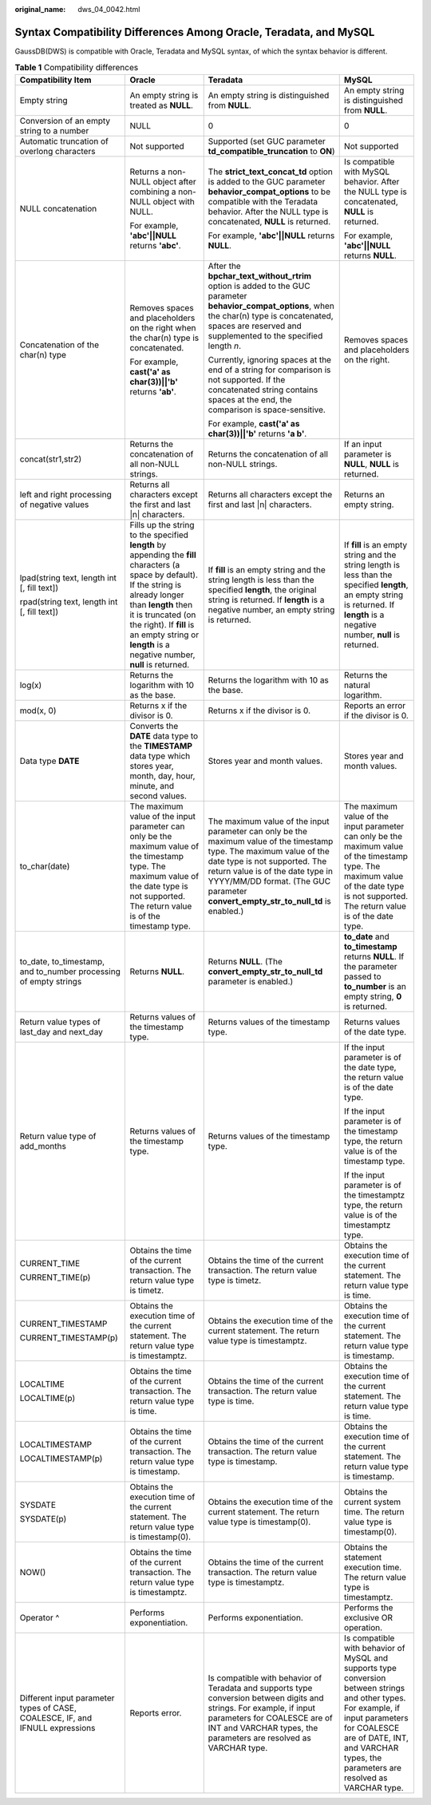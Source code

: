 :original_name: dws_04_0042.html

.. _dws_04_0042:

Syntax Compatibility Differences Among Oracle, Teradata, and MySQL
==================================================================

GaussDB(DWS) is compatible with Oracle, Teradata and MySQL syntax, of which the syntax behavior is different.

.. table:: **Table 1** Compatibility differences

   +-------------------------------------------------------------------------------+------------------------------------------------------------------------------------------------------------------------------------------------------------------------------------------------------------------------------------------------------------------------------------------+--------------------------------------------------------------------------------------------------------------------------------------------------------------------------------------------------------------------------------------------------------------------------------+------------------------------------------------------------------------------------------------------------------------------------------------------------------------------------------------------------------------------------+
   | Compatibility Item                                                            | Oracle                                                                                                                                                                                                                                                                                   | Teradata                                                                                                                                                                                                                                                                       | MySQL                                                                                                                                                                                                                              |
   +===============================================================================+==========================================================================================================================================================================================================================================================================================+================================================================================================================================================================================================================================================================================+====================================================================================================================================================================================================================================+
   | Empty string                                                                  | An empty string is treated as **NULL**.                                                                                                                                                                                                                                                  | An empty string is distinguished from **NULL**.                                                                                                                                                                                                                                | An empty string is distinguished from **NULL**.                                                                                                                                                                                    |
   +-------------------------------------------------------------------------------+------------------------------------------------------------------------------------------------------------------------------------------------------------------------------------------------------------------------------------------------------------------------------------------+--------------------------------------------------------------------------------------------------------------------------------------------------------------------------------------------------------------------------------------------------------------------------------+------------------------------------------------------------------------------------------------------------------------------------------------------------------------------------------------------------------------------------+
   | Conversion of an empty string to a number                                     | NULL                                                                                                                                                                                                                                                                                     | 0                                                                                                                                                                                                                                                                              | 0                                                                                                                                                                                                                                  |
   +-------------------------------------------------------------------------------+------------------------------------------------------------------------------------------------------------------------------------------------------------------------------------------------------------------------------------------------------------------------------------------+--------------------------------------------------------------------------------------------------------------------------------------------------------------------------------------------------------------------------------------------------------------------------------+------------------------------------------------------------------------------------------------------------------------------------------------------------------------------------------------------------------------------------+
   | Automatic truncation of overlong characters                                   | Not supported                                                                                                                                                                                                                                                                            | Supported (set GUC parameter **td_compatible_truncation** to **ON**)                                                                                                                                                                                                           | Not supported                                                                                                                                                                                                                      |
   +-------------------------------------------------------------------------------+------------------------------------------------------------------------------------------------------------------------------------------------------------------------------------------------------------------------------------------------------------------------------------------+--------------------------------------------------------------------------------------------------------------------------------------------------------------------------------------------------------------------------------------------------------------------------------+------------------------------------------------------------------------------------------------------------------------------------------------------------------------------------------------------------------------------------+
   | NULL concatenation                                                            | Returns a non-NULL object after combining a non-NULL object with NULL.                                                                                                                                                                                                                   | The **strict_text_concat_td** option is added to the GUC parameter **behavior_compat_options** to be compatible with the Teradata behavior. After the NULL type is concatenated, **NULL** is returned.                                                                         | Is compatible with MySQL behavior. After the NULL type is concatenated, **NULL** is returned.                                                                                                                                      |
   |                                                                               |                                                                                                                                                                                                                                                                                          |                                                                                                                                                                                                                                                                                |                                                                                                                                                                                                                                    |
   |                                                                               | For example, **'abc'||NULL** returns **'abc'**.                                                                                                                                                                                                                                          | For example, **'abc'||NULL** returns **NULL**.                                                                                                                                                                                                                                 | For example, **'abc'||NULL** returns **NULL**.                                                                                                                                                                                     |
   +-------------------------------------------------------------------------------+------------------------------------------------------------------------------------------------------------------------------------------------------------------------------------------------------------------------------------------------------------------------------------------+--------------------------------------------------------------------------------------------------------------------------------------------------------------------------------------------------------------------------------------------------------------------------------+------------------------------------------------------------------------------------------------------------------------------------------------------------------------------------------------------------------------------------+
   | Concatenation of the char(n) type                                             | Removes spaces and placeholders on the right when the char(n) type is concatenated.                                                                                                                                                                                                      | After the **bpchar_text_without_rtrim** option is added to the GUC parameter **behavior_compat_options**, when the char(n) type is concatenated, spaces are reserved and supplemented to the specified length *n*.                                                             | Removes spaces and placeholders on the right.                                                                                                                                                                                      |
   |                                                                               |                                                                                                                                                                                                                                                                                          |                                                                                                                                                                                                                                                                                |                                                                                                                                                                                                                                    |
   |                                                                               | For example, **cast('a' as char(3))||'b'** returns **'ab'**.                                                                                                                                                                                                                             | Currently, ignoring spaces at the end of a string for comparison is not supported. If the concatenated string contains spaces at the end, the comparison is space-sensitive.                                                                                                   |                                                                                                                                                                                                                                    |
   |                                                                               |                                                                                                                                                                                                                                                                                          |                                                                                                                                                                                                                                                                                |                                                                                                                                                                                                                                    |
   |                                                                               |                                                                                                                                                                                                                                                                                          | For example, **cast('a' as char(3))||'b'** returns **'a b'**.                                                                                                                                                                                                                  |                                                                                                                                                                                                                                    |
   +-------------------------------------------------------------------------------+------------------------------------------------------------------------------------------------------------------------------------------------------------------------------------------------------------------------------------------------------------------------------------------+--------------------------------------------------------------------------------------------------------------------------------------------------------------------------------------------------------------------------------------------------------------------------------+------------------------------------------------------------------------------------------------------------------------------------------------------------------------------------------------------------------------------------+
   | concat(str1,str2)                                                             | Returns the concatenation of all non-NULL strings.                                                                                                                                                                                                                                       | Returns the concatenation of all non-NULL strings.                                                                                                                                                                                                                             | If an input parameter is **NULL**, **NULL** is returned.                                                                                                                                                                           |
   +-------------------------------------------------------------------------------+------------------------------------------------------------------------------------------------------------------------------------------------------------------------------------------------------------------------------------------------------------------------------------------+--------------------------------------------------------------------------------------------------------------------------------------------------------------------------------------------------------------------------------------------------------------------------------+------------------------------------------------------------------------------------------------------------------------------------------------------------------------------------------------------------------------------------+
   | left and right processing of negative values                                  | Returns all characters except the first and last \|n\| characters.                                                                                                                                                                                                                       | Returns all characters except the first and last \|n\| characters.                                                                                                                                                                                                             | Returns an empty string.                                                                                                                                                                                                           |
   +-------------------------------------------------------------------------------+------------------------------------------------------------------------------------------------------------------------------------------------------------------------------------------------------------------------------------------------------------------------------------------+--------------------------------------------------------------------------------------------------------------------------------------------------------------------------------------------------------------------------------------------------------------------------------+------------------------------------------------------------------------------------------------------------------------------------------------------------------------------------------------------------------------------------+
   | lpad(string text, length int [, fill text])                                   | Fills up the string to the specified **length** by appending the **fill** characters (a space by default). If the string is already longer than **length** then it is truncated (on the right). If **fill** is an empty string or **length** is a negative number, **null** is returned. | If **fill** is an empty string and the string length is less than the specified **length**, the original string is returned. If **length** is a negative number, an empty string is returned.                                                                                  | If **fill** is an empty string and the string length is less than the specified **length**, an empty string is returned. If **length** is a negative number, **null** is returned.                                                 |
   |                                                                               |                                                                                                                                                                                                                                                                                          |                                                                                                                                                                                                                                                                                |                                                                                                                                                                                                                                    |
   | rpad(string text, length int [, fill text])                                   |                                                                                                                                                                                                                                                                                          |                                                                                                                                                                                                                                                                                |                                                                                                                                                                                                                                    |
   +-------------------------------------------------------------------------------+------------------------------------------------------------------------------------------------------------------------------------------------------------------------------------------------------------------------------------------------------------------------------------------+--------------------------------------------------------------------------------------------------------------------------------------------------------------------------------------------------------------------------------------------------------------------------------+------------------------------------------------------------------------------------------------------------------------------------------------------------------------------------------------------------------------------------+
   | log(x)                                                                        | Returns the logarithm with 10 as the base.                                                                                                                                                                                                                                               | Returns the logarithm with 10 as the base.                                                                                                                                                                                                                                     | Returns the natural logarithm.                                                                                                                                                                                                     |
   +-------------------------------------------------------------------------------+------------------------------------------------------------------------------------------------------------------------------------------------------------------------------------------------------------------------------------------------------------------------------------------+--------------------------------------------------------------------------------------------------------------------------------------------------------------------------------------------------------------------------------------------------------------------------------+------------------------------------------------------------------------------------------------------------------------------------------------------------------------------------------------------------------------------------+
   | mod(x, 0)                                                                     | Returns x if the divisor is 0.                                                                                                                                                                                                                                                           | Returns x if the divisor is 0.                                                                                                                                                                                                                                                 | Reports an error if the divisor is 0.                                                                                                                                                                                              |
   +-------------------------------------------------------------------------------+------------------------------------------------------------------------------------------------------------------------------------------------------------------------------------------------------------------------------------------------------------------------------------------+--------------------------------------------------------------------------------------------------------------------------------------------------------------------------------------------------------------------------------------------------------------------------------+------------------------------------------------------------------------------------------------------------------------------------------------------------------------------------------------------------------------------------+
   | Data type **DATE**                                                            | Converts the **DATE** data type to the **TIMESTAMP** data type which stores year, month, day, hour, minute, and second values.                                                                                                                                                           | Stores year and month values.                                                                                                                                                                                                                                                  | Stores year and month values.                                                                                                                                                                                                      |
   +-------------------------------------------------------------------------------+------------------------------------------------------------------------------------------------------------------------------------------------------------------------------------------------------------------------------------------------------------------------------------------+--------------------------------------------------------------------------------------------------------------------------------------------------------------------------------------------------------------------------------------------------------------------------------+------------------------------------------------------------------------------------------------------------------------------------------------------------------------------------------------------------------------------------+
   | to_char(date)                                                                 | The maximum value of the input parameter can only be the maximum value of the timestamp type. The maximum value of the date type is not supported. The return value is of the timestamp type.                                                                                            | The maximum value of the input parameter can only be the maximum value of the timestamp type. The maximum value of the date type is not supported. The return value is of the date type in YYYY/MM/DD format. (The GUC parameter **convert_empty_str_to_null_td** is enabled.) | The maximum value of the input parameter can only be the maximum value of the timestamp type. The maximum value of the date type is not supported. The return value is of the date type.                                           |
   +-------------------------------------------------------------------------------+------------------------------------------------------------------------------------------------------------------------------------------------------------------------------------------------------------------------------------------------------------------------------------------+--------------------------------------------------------------------------------------------------------------------------------------------------------------------------------------------------------------------------------------------------------------------------------+------------------------------------------------------------------------------------------------------------------------------------------------------------------------------------------------------------------------------------+
   | to_date, to_timestamp, and to_number processing of empty strings              | Returns **NULL**.                                                                                                                                                                                                                                                                        | Returns **NULL**. (The **convert_empty_str_to_null_td** parameter is enabled.)                                                                                                                                                                                                 | **to_date** and **to_timestamp** returns **NULL**. If the parameter passed to **to_number** is an empty string, **0** is returned.                                                                                                 |
   +-------------------------------------------------------------------------------+------------------------------------------------------------------------------------------------------------------------------------------------------------------------------------------------------------------------------------------------------------------------------------------+--------------------------------------------------------------------------------------------------------------------------------------------------------------------------------------------------------------------------------------------------------------------------------+------------------------------------------------------------------------------------------------------------------------------------------------------------------------------------------------------------------------------------+
   | Return value types of last_day and next_day                                   | Returns values of the timestamp type.                                                                                                                                                                                                                                                    | Returns values of the timestamp type.                                                                                                                                                                                                                                          | Returns values of the date type.                                                                                                                                                                                                   |
   +-------------------------------------------------------------------------------+------------------------------------------------------------------------------------------------------------------------------------------------------------------------------------------------------------------------------------------------------------------------------------------+--------------------------------------------------------------------------------------------------------------------------------------------------------------------------------------------------------------------------------------------------------------------------------+------------------------------------------------------------------------------------------------------------------------------------------------------------------------------------------------------------------------------------+
   | Return value type of add_months                                               | Returns values of the timestamp type.                                                                                                                                                                                                                                                    | Returns values of the timestamp type.                                                                                                                                                                                                                                          | If the input parameter is of the date type, the return value is of the date type.                                                                                                                                                  |
   |                                                                               |                                                                                                                                                                                                                                                                                          |                                                                                                                                                                                                                                                                                |                                                                                                                                                                                                                                    |
   |                                                                               |                                                                                                                                                                                                                                                                                          |                                                                                                                                                                                                                                                                                | If the input parameter is of the timestamp type, the return value is of the timestamp type.                                                                                                                                        |
   |                                                                               |                                                                                                                                                                                                                                                                                          |                                                                                                                                                                                                                                                                                |                                                                                                                                                                                                                                    |
   |                                                                               |                                                                                                                                                                                                                                                                                          |                                                                                                                                                                                                                                                                                | If the input parameter is of the timestamptz type, the return value is of the timestamptz type.                                                                                                                                    |
   +-------------------------------------------------------------------------------+------------------------------------------------------------------------------------------------------------------------------------------------------------------------------------------------------------------------------------------------------------------------------------------+--------------------------------------------------------------------------------------------------------------------------------------------------------------------------------------------------------------------------------------------------------------------------------+------------------------------------------------------------------------------------------------------------------------------------------------------------------------------------------------------------------------------------+
   | CURRENT_TIME                                                                  | Obtains the time of the current transaction. The return value type is timetz.                                                                                                                                                                                                            | Obtains the time of the current transaction. The return value type is timetz.                                                                                                                                                                                                  | Obtains the execution time of the current statement. The return value type is time.                                                                                                                                                |
   |                                                                               |                                                                                                                                                                                                                                                                                          |                                                                                                                                                                                                                                                                                |                                                                                                                                                                                                                                    |
   | CURRENT_TIME(p)                                                               |                                                                                                                                                                                                                                                                                          |                                                                                                                                                                                                                                                                                |                                                                                                                                                                                                                                    |
   +-------------------------------------------------------------------------------+------------------------------------------------------------------------------------------------------------------------------------------------------------------------------------------------------------------------------------------------------------------------------------------+--------------------------------------------------------------------------------------------------------------------------------------------------------------------------------------------------------------------------------------------------------------------------------+------------------------------------------------------------------------------------------------------------------------------------------------------------------------------------------------------------------------------------+
   | CURRENT_TIMESTAMP                                                             | Obtains the execution time of the current statement. The return value type is timestamptz.                                                                                                                                                                                               | Obtains the execution time of the current statement. The return value type is timestamptz.                                                                                                                                                                                     | Obtains the execution time of the current statement. The return value type is timestamp.                                                                                                                                           |
   |                                                                               |                                                                                                                                                                                                                                                                                          |                                                                                                                                                                                                                                                                                |                                                                                                                                                                                                                                    |
   | CURRENT_TIMESTAMP(p)                                                          |                                                                                                                                                                                                                                                                                          |                                                                                                                                                                                                                                                                                |                                                                                                                                                                                                                                    |
   +-------------------------------------------------------------------------------+------------------------------------------------------------------------------------------------------------------------------------------------------------------------------------------------------------------------------------------------------------------------------------------+--------------------------------------------------------------------------------------------------------------------------------------------------------------------------------------------------------------------------------------------------------------------------------+------------------------------------------------------------------------------------------------------------------------------------------------------------------------------------------------------------------------------------+
   | LOCALTIME                                                                     | Obtains the time of the current transaction. The return value type is time.                                                                                                                                                                                                              | Obtains the time of the current transaction. The return value type is time.                                                                                                                                                                                                    | Obtains the execution time of the current statement. The return value type is time.                                                                                                                                                |
   |                                                                               |                                                                                                                                                                                                                                                                                          |                                                                                                                                                                                                                                                                                |                                                                                                                                                                                                                                    |
   | LOCALTIME(p)                                                                  |                                                                                                                                                                                                                                                                                          |                                                                                                                                                                                                                                                                                |                                                                                                                                                                                                                                    |
   +-------------------------------------------------------------------------------+------------------------------------------------------------------------------------------------------------------------------------------------------------------------------------------------------------------------------------------------------------------------------------------+--------------------------------------------------------------------------------------------------------------------------------------------------------------------------------------------------------------------------------------------------------------------------------+------------------------------------------------------------------------------------------------------------------------------------------------------------------------------------------------------------------------------------+
   | LOCALTIMESTAMP                                                                | Obtains the time of the current transaction. The return value type is timestamp.                                                                                                                                                                                                         | Obtains the time of the current transaction. The return value type is timestamp.                                                                                                                                                                                               | Obtains the execution time of the current statement. The return value type is timestamp.                                                                                                                                           |
   |                                                                               |                                                                                                                                                                                                                                                                                          |                                                                                                                                                                                                                                                                                |                                                                                                                                                                                                                                    |
   | LOCALTIMESTAMP(p)                                                             |                                                                                                                                                                                                                                                                                          |                                                                                                                                                                                                                                                                                |                                                                                                                                                                                                                                    |
   +-------------------------------------------------------------------------------+------------------------------------------------------------------------------------------------------------------------------------------------------------------------------------------------------------------------------------------------------------------------------------------+--------------------------------------------------------------------------------------------------------------------------------------------------------------------------------------------------------------------------------------------------------------------------------+------------------------------------------------------------------------------------------------------------------------------------------------------------------------------------------------------------------------------------+
   | SYSDATE                                                                       | Obtains the execution time of the current statement. The return value type is timestamp(0).                                                                                                                                                                                              | Obtains the execution time of the current statement. The return value type is timestamp(0).                                                                                                                                                                                    | Obtains the current system time. The return value type is timestamp(0).                                                                                                                                                            |
   |                                                                               |                                                                                                                                                                                                                                                                                          |                                                                                                                                                                                                                                                                                |                                                                                                                                                                                                                                    |
   | SYSDATE(p)                                                                    |                                                                                                                                                                                                                                                                                          |                                                                                                                                                                                                                                                                                |                                                                                                                                                                                                                                    |
   +-------------------------------------------------------------------------------+------------------------------------------------------------------------------------------------------------------------------------------------------------------------------------------------------------------------------------------------------------------------------------------+--------------------------------------------------------------------------------------------------------------------------------------------------------------------------------------------------------------------------------------------------------------------------------+------------------------------------------------------------------------------------------------------------------------------------------------------------------------------------------------------------------------------------+
   | NOW()                                                                         | Obtains the time of the current transaction. The return value type is timestamptz.                                                                                                                                                                                                       | Obtains the time of the current transaction. The return value type is timestamptz.                                                                                                                                                                                             | Obtains the statement execution time. The return value type is timestamptz.                                                                                                                                                        |
   +-------------------------------------------------------------------------------+------------------------------------------------------------------------------------------------------------------------------------------------------------------------------------------------------------------------------------------------------------------------------------------+--------------------------------------------------------------------------------------------------------------------------------------------------------------------------------------------------------------------------------------------------------------------------------+------------------------------------------------------------------------------------------------------------------------------------------------------------------------------------------------------------------------------------+
   | Operator ^                                                                    | Performs exponentiation.                                                                                                                                                                                                                                                                 | Performs exponentiation.                                                                                                                                                                                                                                                       | Performs the exclusive OR operation.                                                                                                                                                                                               |
   +-------------------------------------------------------------------------------+------------------------------------------------------------------------------------------------------------------------------------------------------------------------------------------------------------------------------------------------------------------------------------------+--------------------------------------------------------------------------------------------------------------------------------------------------------------------------------------------------------------------------------------------------------------------------------+------------------------------------------------------------------------------------------------------------------------------------------------------------------------------------------------------------------------------------+
   | Different input parameter types of CASE, COALESCE, IF, and IFNULL expressions | Reports error.                                                                                                                                                                                                                                                                           | Is compatible with behavior of Teradata and supports type conversion between digits and strings. For example, if input parameters for COALESCE are of INT and VARCHAR types, the parameters are resolved as VARCHAR type.                                                      | Is compatible with behavior of MySQL and supports type conversion between strings and other types. For example, if input parameters for COALESCE are of DATE, INT, and VARCHAR types, the parameters are resolved as VARCHAR type. |
   +-------------------------------------------------------------------------------+------------------------------------------------------------------------------------------------------------------------------------------------------------------------------------------------------------------------------------------------------------------------------------------+--------------------------------------------------------------------------------------------------------------------------------------------------------------------------------------------------------------------------------------------------------------------------------+------------------------------------------------------------------------------------------------------------------------------------------------------------------------------------------------------------------------------------+
